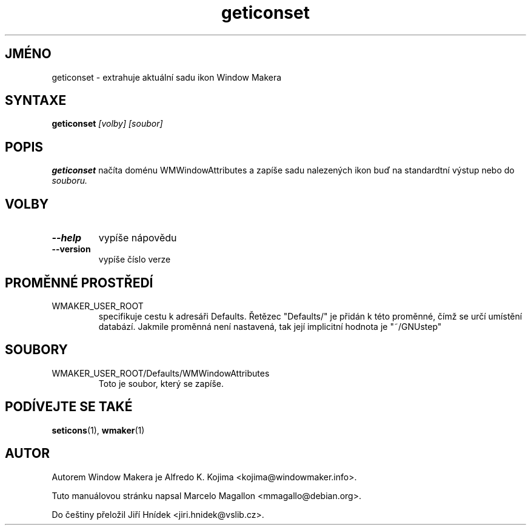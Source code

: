 .\" Hey, Emacs!  This is an -*- nroff -*- source file.
.TH geticonset 1 "Leden 1999"
.SH JMÉNO
geticonset \- extrahuje aktuální sadu ikon Window Makera
.SH SYNTAXE
.B geticonset
.I [volby] [soubor]
.SH POPIS
.B geticonset
načíta doménu WMWindowAttributes a zapíše sadu nalezených ikon
buď na standardtní výstup nebo do
.I souboru.
.SH VOLBY
.TP
.B \-\-help
vypíše nápovědu
.TP
.B \-\-version
vypíše číslo verze
.SH PROMĚNNÉ PROSTŘEDÍ
.IP WMAKER_USER_ROOT
specifikuje cestu k adresáři Defaults. Řetězec "Defaults/" je přidán k této
proměnné, čímž se určí umístění databází. Jakmile proměnná není nastavená,
tak její implicitní hodnota je "~/GNUstep"
.SH SOUBORY
.IP WMAKER_USER_ROOT/Defaults/WMWindowAttributes
Toto je soubor, který se zapíše.
.SH PODÍVEJTE SE TAKÉ
.BR seticons (1),
.BR wmaker (1)
.SH AUTOR
Autorem Window Makera je Alfredo K. Kojima <kojima@windowmaker.info>.
.PP
Tuto manuálovou stránku napsal Marcelo Magallon <mmagallo@debian.org>.
.PP
Do češtiny přeložil Jiří Hnídek <jiri.hnidek@vslib.cz>.
